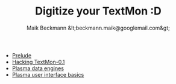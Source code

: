 #+Title: Digitize your TextMon :D
#+Author: Maik Beckmann &lt;beckmann.maik@googlemail.com&gt;
#+Language: en
#+Style: <link rel="stylesheet" type="text/css" href="org-mode.css"/>


 - [[file:prelude.html][Prelude]]
 - [[file:textmon-0_1-tweak-guide.html][Hacking TextMon-0.1]]
 - [[file:dataengines.html][Plasma data engines]]
 - [[file:UI.html][Plasma user interface basics]]

* COMMENT Planning
** js on the command line
js/rhino/qs_eval

*** Hello Javascript
*** Error messages
** plasmoidviwer
*** plasmoid hello world
*** Where the .. is the message?
It's burried in debug messages -__-

 : mv $(kde4-config --localprefix)/share/config/kdebugrc \
 :    $(kde4-config --localprefix)/share/config/kdebugrc_bak

Make this the content kdebugrc
#+begin_src conf
  [plasmoidviewer]
  InfoOutput=4
#+end_src
 - 2 :: stdout
 - 4 :: /dev/null

*** The error messaes suck, use js to get more insight

** Halde
*** With debug output (aka info)
 : plasmoidviewer(31094) SimpleJavaScriptApplet::reportError: "Error in contents/code/main.js on line 1.<br><br>SyntaxError: Parse error"
 : plasmoidviewer(31094) SimpleJavaScriptApplet::reportError: ("<anonymous>()@/home/maik/Projekte/kde/plasmoids/javascript/tmp/contents/code/main.js:1")
 : plasmoidviewer(31094) SimpleJavaScriptApplet::reportError: "Error in contents/code/main.js on line 1.<br><br>SyntaxError: Parse error"
 : plasmoidviewer(31094) SimpleJavaScriptApplet::reportError: ("<anonymous>()@/home/maik/Projekte/kde/plasmoids/javascript/tmp/contents/code/main.js:1")

 : plasmoidviewer(31094) SimpleJavaScriptApplet::reportError: "Error in contents/code/main.js on line 1.<br><br>SyntaxError: Parse error"
 : plasmoidviewer(31094) SimpleJavaScriptApplet::reportError: ("<anonymous>()@/home/maik/Projekte/kde/plasmoids/javascript/tmp/contents/code/main.js:1")

 : "Error in contents/code/main.js on line 1.<br><br>SyntaxError: Parse error"
 : ("<anonymous>()@/home/maik/Projekte/kde/plasmoids/javascript/tmp/contents/code/main.js:1")

 : "Error in contents/code/main.js on line 1.<br><br>SyntaxError: Parse error"


